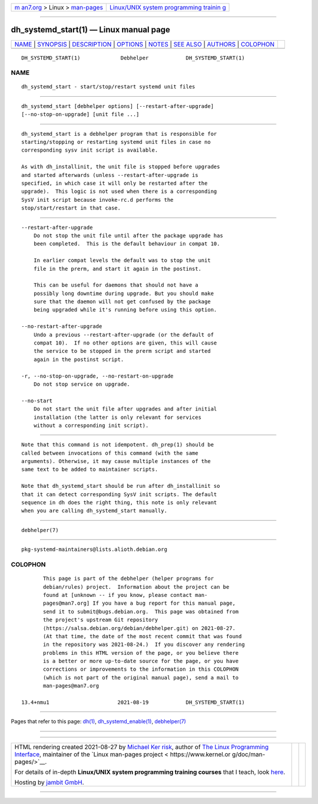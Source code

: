 .. container:: page-top

.. container:: nav-bar

   +----------------------------------+----------------------------------+
   | `m                               | `Linux/UNIX system programming   |
   | an7.org <../../../index.html>`__ | trainin                          |
   | > Linux >                        | g <http://man7.org/training/>`__ |
   | `man-pages <../index.html>`__    |                                  |
   +----------------------------------+----------------------------------+

--------------

dh_systemd_start(1) — Linux manual page
=======================================

+-----------------------------------+-----------------------------------+
| `NAME <#NAME>`__ \|               |                                   |
| `SYNOPSIS <#SYNOPSIS>`__ \|       |                                   |
| `DESCRIPTION <#DESCRIPTION>`__ \| |                                   |
| `OPTIONS <#OPTIONS>`__ \|         |                                   |
| `NOTES <#NOTES>`__ \|             |                                   |
| `SEE ALSO <#SEE_ALSO>`__ \|       |                                   |
| `AUTHORS <#AUTHORS>`__ \|         |                                   |
| `COLOPHON <#COLOPHON>`__          |                                   |
+-----------------------------------+-----------------------------------+
| .. container:: man-search-box     |                                   |
+-----------------------------------+-----------------------------------+

::

   DH_SYSTEMD_START(1)             Debhelper            DH_SYSTEMD_START(1)

NAME
-------------------------------------------------

::

          dh_systemd_start - start/stop/restart systemd unit files


---------------------------------------------------------

::

          dh_systemd_start [debhelper options] [--restart-after-upgrade]
          [--no-stop-on-upgrade] [unit file ...]


---------------------------------------------------------------

::

          dh_systemd_start is a debhelper program that is responsible for
          starting/stopping or restarting systemd unit files in case no
          corresponding sysv init script is available.

          As with dh_installinit, the unit file is stopped before upgrades
          and started afterwards (unless --restart-after-upgrade is
          specified, in which case it will only be restarted after the
          upgrade).  This logic is not used when there is a corresponding
          SysV init script because invoke-rc.d performs the
          stop/start/restart in that case.


-------------------------------------------------------

::

          --restart-after-upgrade
              Do not stop the unit file until after the package upgrade has
              been completed.  This is the default behaviour in compat 10.

              In earlier compat levels the default was to stop the unit
              file in the prerm, and start it again in the postinst.

              This can be useful for daemons that should not have a
              possibly long downtime during upgrade. But you should make
              sure that the daemon will not get confused by the package
              being upgraded while it's running before using this option.

          --no-restart-after-upgrade
              Undo a previous --restart-after-upgrade (or the default of
              compat 10).  If no other options are given, this will cause
              the service to be stopped in the prerm script and started
              again in the postinst script.

          -r, --no-stop-on-upgrade, --no-restart-on-upgrade
              Do not stop service on upgrade.

          --no-start
              Do not start the unit file after upgrades and after initial
              installation (the latter is only relevant for services
              without a corresponding init script).


---------------------------------------------------

::

          Note that this command is not idempotent. dh_prep(1) should be
          called between invocations of this command (with the same
          arguments). Otherwise, it may cause multiple instances of the
          same text to be added to maintainer scripts.

          Note that dh_systemd_start should be run after dh_installinit so
          that it can detect corresponding SysV init scripts. The default
          sequence in dh does the right thing, this note is only relevant
          when you are calling dh_systemd_start manually.


---------------------------------------------------------

::

          debhelper(7)


-------------------------------------------------------

::

          pkg-systemd-maintainers@lists.alioth.debian.org

COLOPHON
---------------------------------------------------------

::

          This page is part of the debhelper (helper programs for
          debian/rules) project.  Information about the project can be
          found at [unknown -- if you know, please contact man-
          pages@man7.org] If you have a bug report for this manual page,
          send it to submit@bugs.debian.org.  This page was obtained from
          the project's upstream Git repository
          ⟨https://salsa.debian.org/debian/debhelper.git⟩ on 2021-08-27.
          (At that time, the date of the most recent commit that was found
          in the repository was 2021-08-24.)  If you discover any rendering
          problems in this HTML version of the page, or you believe there
          is a better or more up-to-date source for the page, or you have
          corrections or improvements to the information in this COLOPHON
          (which is not part of the original manual page), send a mail to
          man-pages@man7.org

   13.4+nmu1                      2021-08-19            DH_SYSTEMD_START(1)

--------------

Pages that refer to this page: `dh(1) <../man1/dh.1.html>`__, 
`dh_systemd_enable(1) <../man1/dh_systemd_enable.1.html>`__, 
`debhelper(7) <../man7/debhelper.7.html>`__

--------------

--------------

.. container:: footer

   +-----------------------+-----------------------+-----------------------+
   | HTML rendering        |                       | |Cover of TLPI|       |
   | created 2021-08-27 by |                       |                       |
   | `Michael              |                       |                       |
   | Ker                   |                       |                       |
   | risk <https://man7.or |                       |                       |
   | g/mtk/index.html>`__, |                       |                       |
   | author of `The Linux  |                       |                       |
   | Programming           |                       |                       |
   | Interface <https:     |                       |                       |
   | //man7.org/tlpi/>`__, |                       |                       |
   | maintainer of the     |                       |                       |
   | `Linux man-pages      |                       |                       |
   | project <             |                       |                       |
   | https://www.kernel.or |                       |                       |
   | g/doc/man-pages/>`__. |                       |                       |
   |                       |                       |                       |
   | For details of        |                       |                       |
   | in-depth **Linux/UNIX |                       |                       |
   | system programming    |                       |                       |
   | training courses**    |                       |                       |
   | that I teach, look    |                       |                       |
   | `here <https://ma     |                       |                       |
   | n7.org/training/>`__. |                       |                       |
   |                       |                       |                       |
   | Hosting by `jambit    |                       |                       |
   | GmbH                  |                       |                       |
   | <https://www.jambit.c |                       |                       |
   | om/index_en.html>`__. |                       |                       |
   +-----------------------+-----------------------+-----------------------+

--------------

.. container:: statcounter

   |Web Analytics Made Easy - StatCounter|

.. |Cover of TLPI| image:: https://man7.org/tlpi/cover/TLPI-front-cover-vsmall.png
   :target: https://man7.org/tlpi/
.. |Web Analytics Made Easy - StatCounter| image:: https://c.statcounter.com/7422636/0/9b6714ff/1/
   :class: statcounter
   :target: https://statcounter.com/
